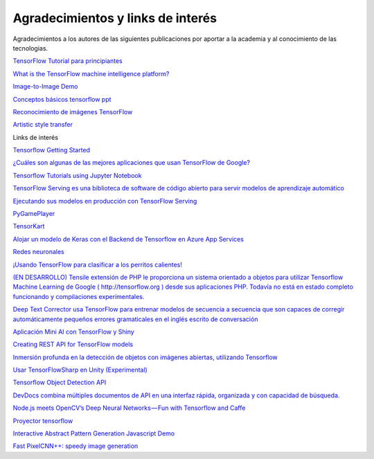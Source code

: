==================================
Agradecimientos y links de interés
==================================

Agradecimientos a los autores de las siguientes publicaciones por aportar a la academia y al conocimiento de las tecnologias.

`TensorFlow Tutorial para principiantes <https://www.datacamp.com/community/tutorials/tensorflow-tutorial>`_

`What is the TensorFlow machine intelligence platform? <https://opensource.com/article/17/11/intro-tensorflow>`_

`Image-to-Image Demo <https://affinelayer.com/pixsrv/>`_

`Conceptos básicos tensorflow ppt <https://mycourses.aalto.fi/pluginfile.php/378855/course/section/77964/tensorflow_presentation.pdf>`_ 

`Reconocimiento de imágenes TensorFlow <https://codelabs.developers.google.com/codelabs/tensorflow-for-poets-2/index.html#0>`_

`Artistic style transfer <https://codelabs.developers.google.com/codelabs/tensorflow-style-transfer-android/index.html?index=..%2F..%2Findex#0>`_ 

Links de interés

`Tensorflow Getting Started <https://www.tensorflow.org/get_started/>`_

`¿Cuáles son algunas de las mejores aplicaciones que usan TensorFlow de Google? <https://www.quora.com/What-are-some-of-the-best-applications-using-Googles-TensorFlow>`_ 

`Tensorflow Tutorials using Jupyter Notebook <https://github.com/sjchoi86/Tensorflow-101>`_

`TensorFlow Serving es una biblioteca de software de código abierto para servir modelos de aprendizaje automático <https://github.com/tensorflow/serving>`_

`Ejecutando sus modelos en producción con TensorFlow Serving <https://opensource.googleblog.com/2016/02/running-your-models-in-production-with.html>`_ 

`PyGamePlayer <https://github.com/DanielSlater/PyGamePlayer>`_

`TensorKart <https://github.com/kevinhughes27/TensorKart>`_

`Alojar un modelo de Keras con el Backend de Tensorflow en Azure App Services <http://www.mitchellspryn.com/2017/05/22/Hosting-Keras-Model-With-Tensorflow-Backend-On-Azure-App-Services.html>`_ 

`Redes neuronales <http://playground.tensorflow.org/#activation=tanh&batchSize=10&dataset=xor&regDataset=reg-plane&learningRate=0.03&regularizationRate=0&noise=0&networkShape=4,2&seed=0.22704&showTestData=false&discretize=false&percTrainData=50&x=true&y=true&xTimesY=false&xSquared=false&ySquared=false&cosX=false&sinX=false&cosY=false&sinY=false&collectStats=false&problem=classification&initZero=false&hideText=false>`_

`¡Usando TensorFlow para clasificar a los perritos calientes! <https://aboveintelligent.com/using-tensorflow-to-classify-hotdogs-8494fb85d875>`_

`(EN DESARROLLO) Tensile extensión de PHP le proporciona un sistema orientado a objetos para utilizar Tensorflow Machine Learning de Google ( http://tensorflow.org ) desde sus aplicaciones PHP. Todavía no está en estado completo funcionando y compilaciones experimentales. <https://github.com/absalomedia/tensile>`_ 

`Deep Text Corrector usa TensorFlow para entrenar modelos de secuencia a secuencia que son capaces de corregir automáticamente pequeños errores gramaticales en el inglés escrito de conversación <https://github.com/atpaino/deep-text-corrector>`_

`Aplicación Mini AI con TensorFlow y Shiny <https://www.r-bloggers.com/mini-ai-app-using-tensorflow-and-shiny/>`_

`Creating REST API for TensorFlow models <https://becominghuman.ai/creating-restful-api-to-tensorflow-models-c5c57b692c10>`_ 

`Inmersión profunda en la detección de objetos con imágenes abiertas, utilizando Tensorflow <https://blog.algorithmia.com/deep-dive-into-object-detection-with-open-images-using-tensorflow/>`_

`Usar TensorFlowSharp en Unity (Experimental) <https://github.com/Unity-Technologies/ml-agents/blob/master/docs/Using-TensorFlow-Sharp-in-Unity-(Experimental).md>`_

`Tensorflow Object Detection API <https://github.com/tensorflow/models/tree/master/research/object_detection>`_ 

`DevDocs combina múltiples documentos de API en una interfaz rápida, organizada y con capacidad de búsqueda. <http://devdocs.io/>`_

`Node.js meets OpenCV’s Deep Neural Networks — Fun with Tensorflow and Caffe <https://medium.com/@muehler.v/node-js-meets-opencvs-deep-neural-networks-fun-with-tensorflow-and-caffe-ff8d52a0f072>`_

`Proyector tensorflow <http://projector.tensorflow.org/>`_ 

`Interactive Abstract Pattern Generation Javascript Demo <http://blog.otoro.net/2016/04/24/interactive-abstract-pattern-generation-javascript-demo/>`_

`Fast PixelCNN++: speedy image generation <https://github.com/PrajitR/fast-pixel-cnn>`_
